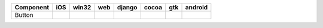 .. table:: 

    +---------+-----+-----+----+------+-----+-----+-------+
    |Component| iOS |win32|web |django|cocoa| gtk |android|
    +=========+=====+=====+====+======+=====+=====+=======+
    |Button   ||yes|||yes|||no|||yes| ||yes|||yes|||yes|  |
    +---------+-----+-----+----+------+-----+-----+-------+

.. |yes| image:: /_static/yes.png
    :width: 32
.. |no| image:: /_static/no.png
    :width: 32
